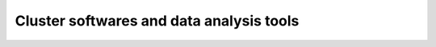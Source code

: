 *****************************************
Cluster softwares and data analysis tools
*****************************************

